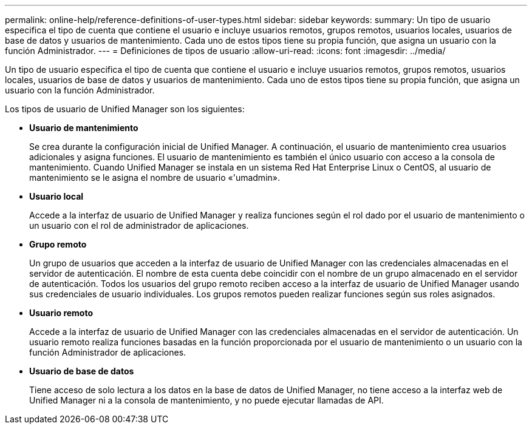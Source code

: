 ---
permalink: online-help/reference-definitions-of-user-types.html 
sidebar: sidebar 
keywords:  
summary: Un tipo de usuario especifica el tipo de cuenta que contiene el usuario e incluye usuarios remotos, grupos remotos, usuarios locales, usuarios de base de datos y usuarios de mantenimiento. Cada uno de estos tipos tiene su propia función, que asigna un usuario con la función Administrador. 
---
= Definiciones de tipos de usuario
:allow-uri-read: 
:icons: font
:imagesdir: ../media/


[role="lead"]
Un tipo de usuario especifica el tipo de cuenta que contiene el usuario e incluye usuarios remotos, grupos remotos, usuarios locales, usuarios de base de datos y usuarios de mantenimiento. Cada uno de estos tipos tiene su propia función, que asigna un usuario con la función Administrador.

Los tipos de usuario de Unified Manager son los siguientes:

* *Usuario de mantenimiento*
+
Se crea durante la configuración inicial de Unified Manager. A continuación, el usuario de mantenimiento crea usuarios adicionales y asigna funciones. El usuario de mantenimiento es también el único usuario con acceso a la consola de mantenimiento. Cuando Unified Manager se instala en un sistema Red Hat Enterprise Linux o CentOS, al usuario de mantenimiento se le asigna el nombre de usuario «'umadmin».

* *Usuario local*
+
Accede a la interfaz de usuario de Unified Manager y realiza funciones según el rol dado por el usuario de mantenimiento o un usuario con el rol de administrador de aplicaciones.

* *Grupo remoto*
+
Un grupo de usuarios que acceden a la interfaz de usuario de Unified Manager con las credenciales almacenadas en el servidor de autenticación. El nombre de esta cuenta debe coincidir con el nombre de un grupo almacenado en el servidor de autenticación. Todos los usuarios del grupo remoto reciben acceso a la interfaz de usuario de Unified Manager usando sus credenciales de usuario individuales. Los grupos remotos pueden realizar funciones según sus roles asignados.

* *Usuario remoto*
+
Accede a la interfaz de usuario de Unified Manager con las credenciales almacenadas en el servidor de autenticación. Un usuario remoto realiza funciones basadas en la función proporcionada por el usuario de mantenimiento o un usuario con la función Administrador de aplicaciones.

* *Usuario de base de datos*
+
Tiene acceso de solo lectura a los datos en la base de datos de Unified Manager, no tiene acceso a la interfaz web de Unified Manager ni a la consola de mantenimiento, y no puede ejecutar llamadas de API.


